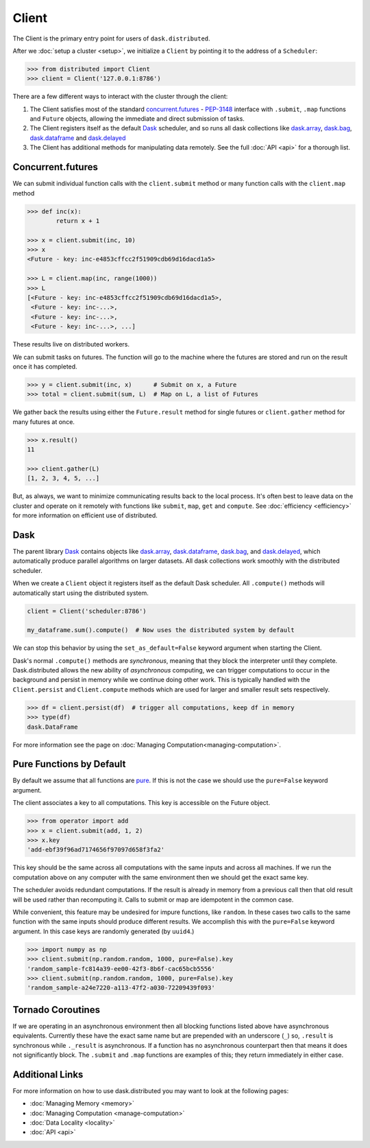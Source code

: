 Client
========

The Client is the primary entry point for users of ``dask.distributed``.

After we :doc:`setup a cluster <setup>`, we initialize a ``Client`` by pointing
it to the address of a ``Scheduler``:

.. code-block:: python

   >>> from distributed import Client
   >>> client = Client('127.0.0.1:8786')

There are a few different ways to interact with the cluster through the client:

1.  The Client satisfies most of the standard concurrent.futures_ - PEP-3148_
    interface with ``.submit``, ``.map`` functions and ``Future`` objects,
    allowing the immediate and direct submission of tasks.
2.  The Client registers itself as the default Dask_ scheduler, and so runs all
    dask collections like dask.array_, dask.bag_, dask.dataframe_ and dask.delayed_
3.  The Client has additional methods for manipulating data remotely.  See the
    full :doc:`API <api>` for a thorough list.


Concurrent.futures
------------------

We can submit individual function calls with the ``client.submit`` method or
many function calls with the ``client.map`` method

.. code-block:: python

   >>> def inc(x):
           return x + 1

   >>> x = client.submit(inc, 10)
   >>> x
   <Future - key: inc-e4853cffcc2f51909cdb69d16dacd1a5>

   >>> L = client.map(inc, range(1000))
   >>> L
   [<Future - key: inc-e4853cffcc2f51909cdb69d16dacd1a5>,
    <Future - key: inc-...>,
    <Future - key: inc-...>,
    <Future - key: inc-...>, ...]

These results live on distributed workers.

We can submit tasks on futures.  The function will go to the machine where the
futures are stored and run on the result once it has completed.

.. code-block:: python

   >>> y = client.submit(inc, x)      # Submit on x, a Future
   >>> total = client.submit(sum, L)  # Map on L, a list of Futures

We gather back the results using either the ``Future.result`` method for single
futures or ``client.gather`` method for many futures at once.

.. code-block:: python

   >>> x.result()
   11

   >>> client.gather(L)
   [1, 2, 3, 4, 5, ...]

But, as always, we want to minimize communicating results back to the local
process.  It's often best to leave data on the cluster and operate on it
remotely with functions like ``submit``, ``map``, ``get`` and ``compute``.
See :doc:`efficiency <efficiency>` for more information on efficient use of
distributed.


Dask
----

The parent library Dask_ contains objects like dask.array_, dask.dataframe_,
dask.bag_, and dask.delayed_, which automatically produce parallel algorithms
on larger datasets.  All dask collections work smoothly with the distributed
scheduler.

When we create a ``Client`` object it registers itself as the default Dask
scheduler.  All ``.compute()`` methods will automatically start using the
distributed system.

.. code-block:: python

   client = Client('scheduler:8786')

   my_dataframe.sum().compute()  # Now uses the distributed system by default

We can stop this behavior by using the ``set_as_default=False`` keyword
argument when starting the Client.

Dask's normal ``.compute()`` methods are *synchronous*, meaning that they block
the interpreter until they complete.  Dask.distributed allows the new ability
of *asynchronous* computing, we can trigger computations to occur in the
background and persist in memory while we continue doing other work.  This is
typically handled with the ``Client.persist`` and ``Client.compute`` methods
which are used for larger and smaller result sets respectively.

.. code-block:: python

   >>> df = client.persist(df)  # trigger all computations, keep df in memory
   >>> type(df)
   dask.DataFrame

For more information see the page on :doc:`Managing Computation<managing-computation>`.


Pure Functions by Default
-------------------------

By default we assume that all functions are pure_.  If this is not the case we
should use the ``pure=False`` keyword argument.

The client associates a key to all computations.  This key is accessible on
the Future object.

.. code-block:: python

   >>> from operator import add
   >>> x = client.submit(add, 1, 2)
   >>> x.key
   'add-ebf39f96ad7174656f97097d658f3fa2'

This key should be the same across all computations with the same inputs and
across all machines.  If we run the computation above on any computer with the
same environment then we should get the exact same key.

The scheduler avoids redundant computations.  If the result is already in
memory from a previous call then that old result will be used rather than
recomputing it.  Calls to submit or map are idempotent in the common case.

While convenient, this feature may be undesired for impure functions, like
``random``.  In these cases two calls to the same function with the same inputs
should produce different results.  We accomplish this with the ``pure=False``
keyword argument.  In this case keys are randomly generated (by ``uuid4``.)

.. code-block:: python

   >>> import numpy as np
   >>> client.submit(np.random.random, 1000, pure=False).key
   'random_sample-fc814a39-ee00-42f3-8b6f-cac65bcb5556'
   >>> client.submit(np.random.random, 1000, pure=False).key
   'random_sample-a24e7220-a113-47f2-a030-72209439f093'

.. _pure: http://toolz.readthedocs.io/en/latest/purity.html


Tornado Coroutines
------------------

If we are operating in an asynchronous environment then all blocking functions
listed above have asynchronous equivalents.  Currently these have the exact
same name but are prepended with an underscore (``_``) so, ``.result`` is
synchronous while ``._result`` is asynchronous.  If a function has no
asynchronous counterpart then that means it does not significantly block.  The
``.submit`` and ``.map`` functions are examples of this; they return
immediately in either case.


Additional Links
----------------

For more information on how to use dask.distributed you may want to look at the
following pages:

*  :doc:`Managing Memory <memory>`
*  :doc:`Managing Computation <manage-computation>`
*  :doc:`Data Locality <locality>`
*  :doc:`API <api>`

.. _concurrent.futures:  https://docs.python.org/3/library/concurrent.futures.html
.. _PEP-3148: https://www.python.org/dev/peps/pep-3148/
.. _dask.array: http://dask.pydata.org/en/latest/array.html
.. _dask.bag: http://dask.pydata.org/en/latest/bag.html
.. _dask.dataframe: http://dask.pydata.org/en/latest/dataframe.html
.. _dask.delayed: http://dask.pydata.org/en/latest/delayed.html
.. _Dask: http://dask.pydata.org/en/latest/
